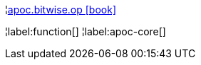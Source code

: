 ¦xref::overview/apoc.bitwise/apoc.bitwise.op.adoc[apoc.bitwise.op icon:book[]] +


¦label:function[]
¦label:apoc-core[]
